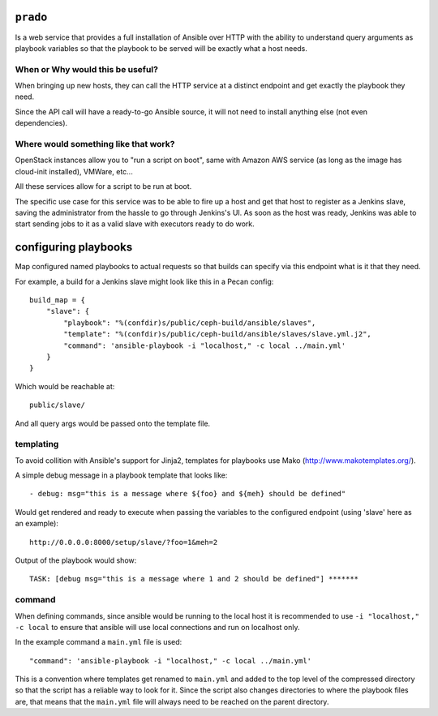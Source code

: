 ``prado``
==========
Is a web service that provides a full installation of Ansible over HTTP with
the ability to understand query arguments as playbook variables so that the
playbook to be served will be exactly what a host needs.


When or Why would this be useful?
---------------------------------
When bringing up new hosts, they can call
the HTTP service at a distinct endpoint and get exactly the playbook they need.

Since the API call will have a ready-to-go Ansible source, it will not need to
install anything else (not even dependencies).

Where would something like that work?
-------------------------------------
OpenStack instances allow you to "run a script on boot", same with Amazon AWS
service (as long as the image has cloud-init installed), VMWare, etc...

All these services allow for a script to be run at boot.

The specific use case for this service was to be able to fire up a host and get
that host to register as a Jenkins slave, saving the administrator from the
hassle to go through Jenkins's UI. As soon as the host was ready, Jenkins was
able to start sending jobs to it as a valid slave with executors ready to do
work.


configuring playbooks
=====================
Map configured named playbooks to actual requests so that builds can
specify via this endpoint what is it that they need.

For example, a build for a Jenkins slave might look like this in a Pecan
config::

    build_map = {
        "slave": {
            "playbook": "%(confdir)s/public/ceph-build/ansible/slaves",
            "template": "%(confdir)s/public/ceph-build/ansible/slaves/slave.yml.j2",
            "command": 'ansible-playbook -i "localhost," -c local ../main.yml'
        }
    }

Which would be reachable at::

    public/slave/

And all query args would be passed onto the template file.

templating
----------
To avoid collition with Ansible's support for Jinja2, templates for playbooks
use Mako (http://www.makotemplates.org/).

A simple debug message in a playbook template that looks like::

    - debug: msg="this is a message where ${foo} and ${meh} should be defined"

Would get rendered and ready to execute when passing the variables to the
configured endpoint (using 'slave' here as an example)::

    http://0.0.0.0:8000/setup/slave/?foo=1&meh=2

Output of the playbook would show::

    TASK: [debug msg="this is a message where 1 and 2 should be defined"] *******

command
-------
When defining commands, since ansible would be running to the local host it is
recommended to use ``-i "localhost," -c local`` to ensure that ansible will use
local connections and run on localhost only.

In the example command a ``main.yml`` file is used::

    "command": 'ansible-playbook -i "localhost," -c local ../main.yml'

This is a convention where templates get renamed to ``main.yml`` and added to
the top level of the compressed directory so that the script has a reliable way
to look for it. Since the script also changes directories to where the playbook
files are, that means that the ``main.yml`` file will always need to be reached
on the parent directory.
